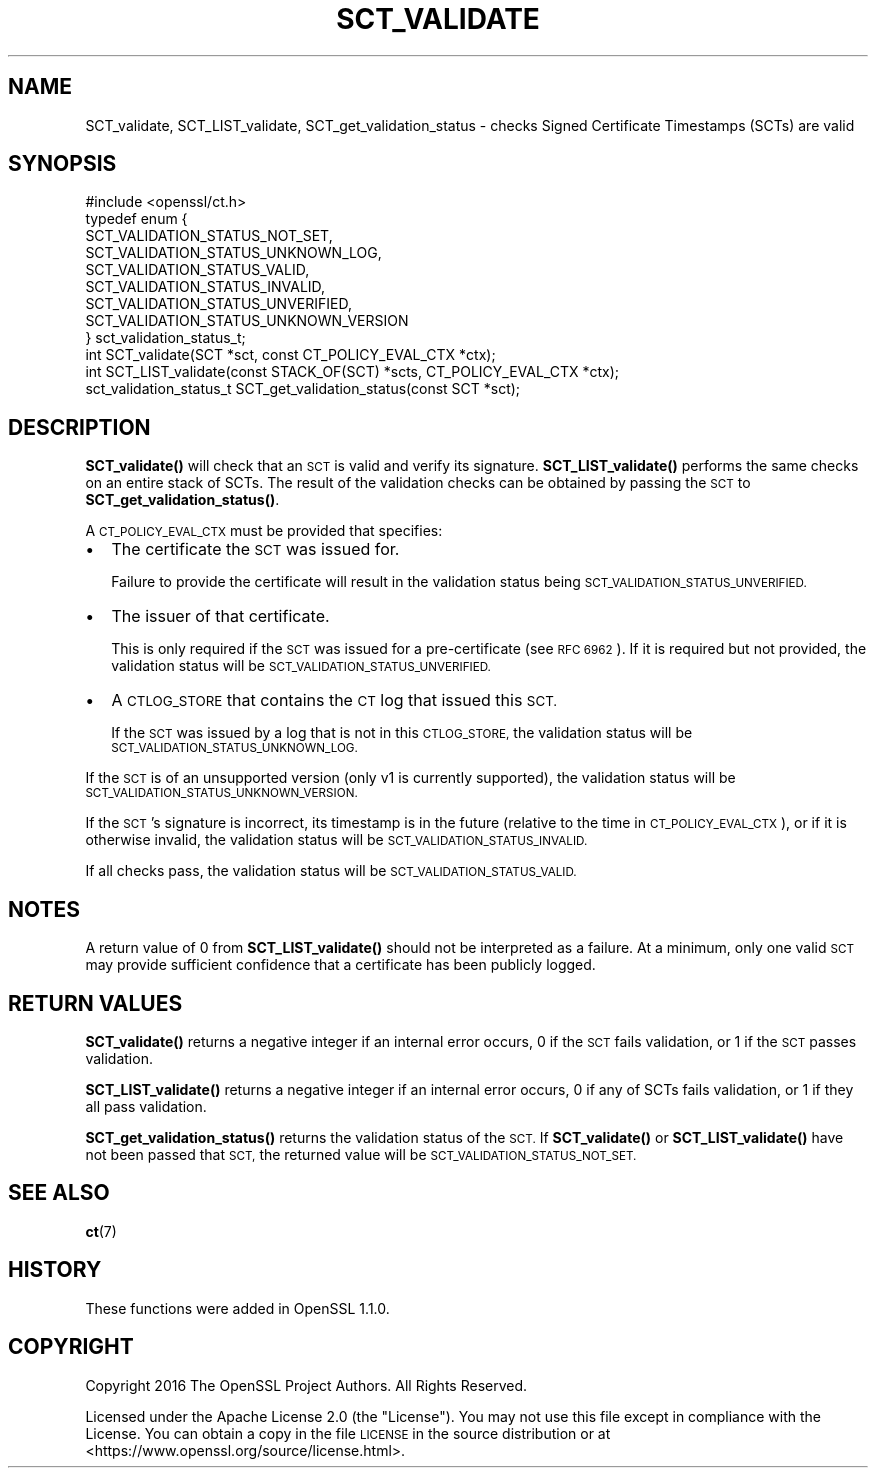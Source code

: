 .\" Automatically generated by Pod::Man 4.11 (Pod::Simple 3.35)
.\"
.\" Standard preamble:
.\" ========================================================================
.de Sp \" Vertical space (when we can't use .PP)
.if t .sp .5v
.if n .sp
..
.de Vb \" Begin verbatim text
.ft CW
.nf
.ne \\$1
..
.de Ve \" End verbatim text
.ft R
.fi
..
.\" Set up some character translations and predefined strings.  \*(-- will
.\" give an unbreakable dash, \*(PI will give pi, \*(L" will give a left
.\" double quote, and \*(R" will give a right double quote.  \*(C+ will
.\" give a nicer C++.  Capital omega is used to do unbreakable dashes and
.\" therefore won't be available.  \*(C` and \*(C' expand to `' in nroff,
.\" nothing in troff, for use with C<>.
.tr \(*W-
.ds C+ C\v'-.1v'\h'-1p'\s-2+\h'-1p'+\s0\v'.1v'\h'-1p'
.ie n \{\
.    ds -- \(*W-
.    ds PI pi
.    if (\n(.H=4u)&(1m=24u) .ds -- \(*W\h'-12u'\(*W\h'-12u'-\" diablo 10 pitch
.    if (\n(.H=4u)&(1m=20u) .ds -- \(*W\h'-12u'\(*W\h'-8u'-\"  diablo 12 pitch
.    ds L" ""
.    ds R" ""
.    ds C` ""
.    ds C' ""
'br\}
.el\{\
.    ds -- \|\(em\|
.    ds PI \(*p
.    ds L" ``
.    ds R" ''
.    ds C`
.    ds C'
'br\}
.\"
.\" Escape single quotes in literal strings from groff's Unicode transform.
.ie \n(.g .ds Aq \(aq
.el       .ds Aq '
.\"
.\" If the F register is >0, we'll generate index entries on stderr for
.\" titles (.TH), headers (.SH), subsections (.SS), items (.Ip), and index
.\" entries marked with X<> in POD.  Of course, you'll have to process the
.\" output yourself in some meaningful fashion.
.\"
.\" Avoid warning from groff about undefined register 'F'.
.de IX
..
.nr rF 0
.if \n(.g .if rF .nr rF 1
.if (\n(rF:(\n(.g==0)) \{\
.    if \nF \{\
.        de IX
.        tm Index:\\$1\t\\n%\t"\\$2"
..
.        if !\nF==2 \{\
.            nr % 0
.            nr F 2
.        \}
.    \}
.\}
.rr rF
.\"
.\" Accent mark definitions (@(#)ms.acc 1.5 88/02/08 SMI; from UCB 4.2).
.\" Fear.  Run.  Save yourself.  No user-serviceable parts.
.    \" fudge factors for nroff and troff
.if n \{\
.    ds #H 0
.    ds #V .8m
.    ds #F .3m
.    ds #[ \f1
.    ds #] \fP
.\}
.if t \{\
.    ds #H ((1u-(\\\\n(.fu%2u))*.13m)
.    ds #V .6m
.    ds #F 0
.    ds #[ \&
.    ds #] \&
.\}
.    \" simple accents for nroff and troff
.if n \{\
.    ds ' \&
.    ds ` \&
.    ds ^ \&
.    ds , \&
.    ds ~ ~
.    ds /
.\}
.if t \{\
.    ds ' \\k:\h'-(\\n(.wu*8/10-\*(#H)'\'\h"|\\n:u"
.    ds ` \\k:\h'-(\\n(.wu*8/10-\*(#H)'\`\h'|\\n:u'
.    ds ^ \\k:\h'-(\\n(.wu*10/11-\*(#H)'^\h'|\\n:u'
.    ds , \\k:\h'-(\\n(.wu*8/10)',\h'|\\n:u'
.    ds ~ \\k:\h'-(\\n(.wu-\*(#H-.1m)'~\h'|\\n:u'
.    ds / \\k:\h'-(\\n(.wu*8/10-\*(#H)'\z\(sl\h'|\\n:u'
.\}
.    \" troff and (daisy-wheel) nroff accents
.ds : \\k:\h'-(\\n(.wu*8/10-\*(#H+.1m+\*(#F)'\v'-\*(#V'\z.\h'.2m+\*(#F'.\h'|\\n:u'\v'\*(#V'
.ds 8 \h'\*(#H'\(*b\h'-\*(#H'
.ds o \\k:\h'-(\\n(.wu+\w'\(de'u-\*(#H)/2u'\v'-.3n'\*(#[\z\(de\v'.3n'\h'|\\n:u'\*(#]
.ds d- \h'\*(#H'\(pd\h'-\w'~'u'\v'-.25m'\f2\(hy\fP\v'.25m'\h'-\*(#H'
.ds D- D\\k:\h'-\w'D'u'\v'-.11m'\z\(hy\v'.11m'\h'|\\n:u'
.ds th \*(#[\v'.3m'\s+1I\s-1\v'-.3m'\h'-(\w'I'u*2/3)'\s-1o\s+1\*(#]
.ds Th \*(#[\s+2I\s-2\h'-\w'I'u*3/5'\v'-.3m'o\v'.3m'\*(#]
.ds ae a\h'-(\w'a'u*4/10)'e
.ds Ae A\h'-(\w'A'u*4/10)'E
.    \" corrections for vroff
.if v .ds ~ \\k:\h'-(\\n(.wu*9/10-\*(#H)'\s-2\u~\d\s+2\h'|\\n:u'
.if v .ds ^ \\k:\h'-(\\n(.wu*10/11-\*(#H)'\v'-.4m'^\v'.4m'\h'|\\n:u'
.    \" for low resolution devices (crt and lpr)
.if \n(.H>23 .if \n(.V>19 \
\{\
.    ds : e
.    ds 8 ss
.    ds o a
.    ds d- d\h'-1'\(ga
.    ds D- D\h'-1'\(hy
.    ds th \o'bp'
.    ds Th \o'LP'
.    ds ae ae
.    ds Ae AE
.\}
.rm #[ #] #H #V #F C
.\" ========================================================================
.\"
.IX Title "SCT_VALIDATE 3ossl"
.TH SCT_VALIDATE 3ossl "2022-06-03" "3.0.3" "OpenSSL"
.\" For nroff, turn off justification.  Always turn off hyphenation; it makes
.\" way too many mistakes in technical documents.
.if n .ad l
.nh
.SH "NAME"
SCT_validate, SCT_LIST_validate, SCT_get_validation_status \-
checks Signed Certificate Timestamps (SCTs) are valid
.SH "SYNOPSIS"
.IX Header "SYNOPSIS"
.Vb 1
\& #include <openssl/ct.h>
\&
\& typedef enum {
\&     SCT_VALIDATION_STATUS_NOT_SET,
\&     SCT_VALIDATION_STATUS_UNKNOWN_LOG,
\&     SCT_VALIDATION_STATUS_VALID,
\&     SCT_VALIDATION_STATUS_INVALID,
\&     SCT_VALIDATION_STATUS_UNVERIFIED,
\&     SCT_VALIDATION_STATUS_UNKNOWN_VERSION
\& } sct_validation_status_t;
\&
\& int SCT_validate(SCT *sct, const CT_POLICY_EVAL_CTX *ctx);
\& int SCT_LIST_validate(const STACK_OF(SCT) *scts, CT_POLICY_EVAL_CTX *ctx);
\& sct_validation_status_t SCT_get_validation_status(const SCT *sct);
.Ve
.SH "DESCRIPTION"
.IX Header "DESCRIPTION"
\&\fBSCT_validate()\fR will check that an \s-1SCT\s0 is valid and verify its signature.
\&\fBSCT_LIST_validate()\fR performs the same checks on an entire stack of SCTs.
The result of the validation checks can be obtained by passing the \s-1SCT\s0 to
\&\fBSCT_get_validation_status()\fR.
.PP
A \s-1CT_POLICY_EVAL_CTX\s0 must be provided that specifies:
.IP "\(bu" 2
The certificate the \s-1SCT\s0 was issued for.
.Sp
Failure to provide the certificate will result in the validation status being
\&\s-1SCT_VALIDATION_STATUS_UNVERIFIED.\s0
.IP "\(bu" 2
The issuer of that certificate.
.Sp
This is only required if the \s-1SCT\s0 was issued for a pre-certificate
(see \s-1RFC 6962\s0). If it is required but not provided, the validation status will
be \s-1SCT_VALIDATION_STATUS_UNVERIFIED.\s0
.IP "\(bu" 2
A \s-1CTLOG_STORE\s0 that contains the \s-1CT\s0 log that issued this \s-1SCT.\s0
.Sp
If the \s-1SCT\s0 was issued by a log that is not in this \s-1CTLOG_STORE,\s0 the validation
status will be \s-1SCT_VALIDATION_STATUS_UNKNOWN_LOG.\s0
.PP
If the \s-1SCT\s0 is of an unsupported version (only v1 is currently supported), the
validation status will be \s-1SCT_VALIDATION_STATUS_UNKNOWN_VERSION.\s0
.PP
If the \s-1SCT\s0's signature is incorrect, its timestamp is in the future (relative to
the time in \s-1CT_POLICY_EVAL_CTX\s0), or if it is otherwise invalid, the validation
status will be \s-1SCT_VALIDATION_STATUS_INVALID.\s0
.PP
If all checks pass, the validation status will be \s-1SCT_VALIDATION_STATUS_VALID.\s0
.SH "NOTES"
.IX Header "NOTES"
A return value of 0 from \fBSCT_LIST_validate()\fR should not be interpreted as a
failure. At a minimum, only one valid \s-1SCT\s0 may provide sufficient confidence
that a certificate has been publicly logged.
.SH "RETURN VALUES"
.IX Header "RETURN VALUES"
\&\fBSCT_validate()\fR returns a negative integer if an internal error occurs, 0 if the
\&\s-1SCT\s0 fails validation, or 1 if the \s-1SCT\s0 passes validation.
.PP
\&\fBSCT_LIST_validate()\fR returns a negative integer if an internal error occurs, 0
if any of SCTs fails validation, or 1 if they all pass validation.
.PP
\&\fBSCT_get_validation_status()\fR returns the validation status of the \s-1SCT.\s0
If \fBSCT_validate()\fR or \fBSCT_LIST_validate()\fR have not been passed that \s-1SCT,\s0 the
returned value will be \s-1SCT_VALIDATION_STATUS_NOT_SET.\s0
.SH "SEE ALSO"
.IX Header "SEE ALSO"
\&\fBct\fR\|(7)
.SH "HISTORY"
.IX Header "HISTORY"
These functions were added in OpenSSL 1.1.0.
.SH "COPYRIGHT"
.IX Header "COPYRIGHT"
Copyright 2016 The OpenSSL Project Authors. All Rights Reserved.
.PP
Licensed under the Apache License 2.0 (the \*(L"License\*(R").  You may not use
this file except in compliance with the License.  You can obtain a copy
in the file \s-1LICENSE\s0 in the source distribution or at
<https://www.openssl.org/source/license.html>.
